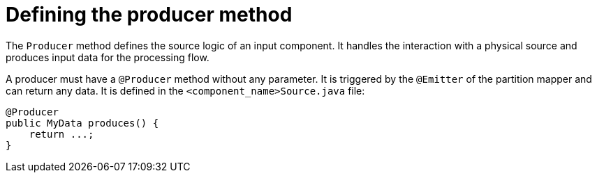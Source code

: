= Defining the producer method
:page-partial:

The `Producer` method defines the source logic of an input component. It handles the interaction with a physical source and produces input data for the processing flow.

A producer must have a `@Producer` method without any parameter. It is triggered by the `@Emitter` of the partition mapper and can return any data. It is defined in the `<component_name>Source.java` file:

[source,java,indent=0,subs="verbatim,quotes,attributes"]
----
@Producer
public MyData produces() {
    return ...;
}
----
